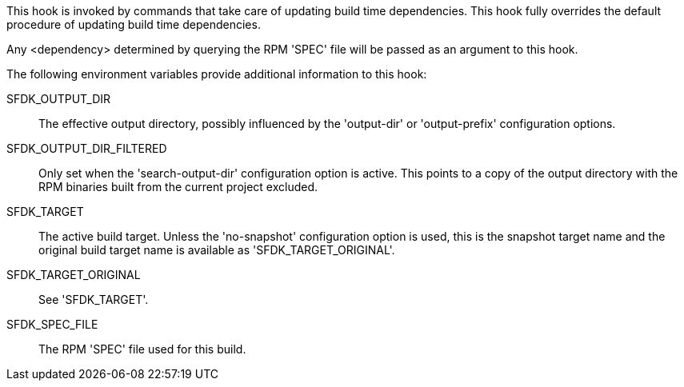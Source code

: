 This hook is invoked by commands that take care of updating build time dependencies. This hook fully overrides the default procedure of updating build time dependencies.

Any <dependency> determined by querying the RPM 'SPEC' file will be passed as an argument to this hook.

The following environment variables provide additional information to this hook:

SFDK_OUTPUT_DIR::
+
--
The effective output directory, possibly influenced by the 'output-dir' or 'output-prefix' configuration options.
--

SFDK_OUTPUT_DIR_FILTERED::
+
--
Only set when the 'search-output-dir' configuration option is active.  This points to a copy of the output directory with the RPM binaries built from the current project excluded.
--

SFDK_TARGET::
+
--
The active build target. Unless the 'no-snapshot' configuration option is used, this is the snapshot target name and the original build target name is available as 'SFDK_TARGET_ORIGINAL'.
--

SFDK_TARGET_ORIGINAL::
+
--
See 'SFDK_TARGET'.
--

SFDK_SPEC_FILE::
+
--
The RPM 'SPEC' file used for this build.
--

